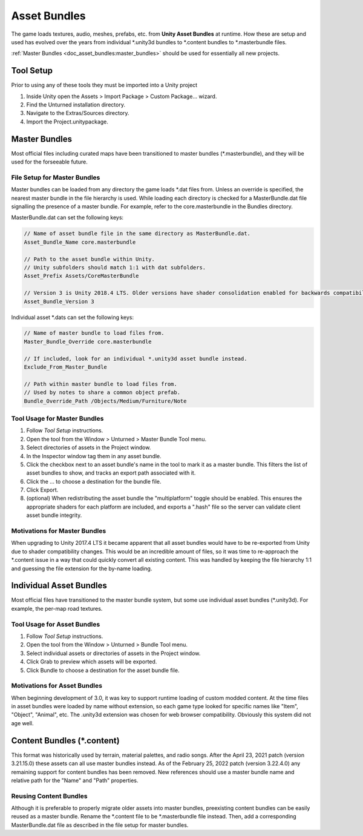 .. _doc_asset_bundles:

Asset Bundles
=============

The game loads textures, audio, meshes, prefabs, etc. from **Unity Asset Bundles** at runtime. How these are setup and used has evolved over the years from individual
\*.unity3d bundles to
\*.content bundles to
\*.masterbundle files.

:ref:`Master Bundles <doc_asset_bundles:master_bundles>` should be used for essentially all new projects.

Tool Setup
----------

Prior to using any of these tools they must be imported into a Unity project

#. Inside Unity open the Assets > Import Package > Custom Package... wizard.
#. Find the Unturned installation directory.
#. Navigate to the Extras/Sources directory.
#. Import the Project.unitypackage.

.. _doc_asset_bundles:master_bundles:

Master Bundles
--------------

Most official files including curated maps have been transitioned to master bundles (\*.masterbundle), and they will be used for the forseeable future.

File Setup for Master Bundles
`````````````````````````````

Master bundles can be loaded from any directory the game loads \*.dat files from. Unless an override is specified, the nearest master bundle in the file hierarchy is used. While loading each directory is checked for a MasterBundle.dat file signalling the presence of a master bundle. For example, refer to the core.masterbundle in the Bundles directory.

MasterBundle.dat can set the following keys:

.. code-block:: cs
	
	// Name of asset bundle file in the same directory as MasterBundle.dat.
	Asset_Bundle_Name core.masterbundle

	// Path to the asset bundle within Unity.
	// Unity subfolders should match 1:1 with dat subfolders.
	Asset_Prefix Assets/CoreMasterBundle

	// Version 3 is Unity 2018.4 LTS. Older versions have shader consolidation enabled for backwards compatibility.
	Asset_Bundle_Version 3

Individual asset \*.dats can set the following keys:

.. code-block:: cs
	
	// Name of master bundle to load files from.
	Master_Bundle_Override core.masterbundle

	// If included, look for an individual *.unity3d asset bundle instead.
	Exclude_From_Master_Bundle

	// Path within master bundle to load files from.
	// Used by notes to share a common object prefab.
	Bundle_Override_Path /Objects/Medium/Furniture/Note

Tool Usage for Master Bundles
`````````````````````````````

1. Follow *Tool Setup* instructions.
2. Open the tool from the Window > Unturned > Master Bundle Tool menu.
3. Select directories of assets in the Project window.
4. In the Inspector window tag them in any asset bundle.
5. Click the checkbox next to an asset bundle's name in the tool to mark it as a master bundle. This filters the list of asset bundles to show, and tracks an export path associated with it.
6. Click the ... to choose a destination for the bundle file.
7. Click Export.
8. (optional) When redistributing the asset bundle the "multiplatform" toggle should be enabled. This ensures the appropriate shaders for each platform are included, and exports a ".hash" file so the server can validate client asset bundle integrity.

Motivations for Master Bundles
``````````````````````````````

When upgrading to Unity 2017.4 LTS it became apparent that all asset bundles would have to be re-exported from Unity due to shader compatibility changes. This would be an incredible amount of files, so it was time to re-approach the \*.content issue in a way that could quickly convert all existing content. This was handled by keeping the file hierarchy 1:1 and guessing the file extension for the by-name loading.

Individual Asset Bundles
------------------------

Most official files have transitioned to the master bundle system, but some use individual asset bundles (\*.unity3d). For example, the per-map road textures.

Tool Usage for Asset Bundles
````````````````````````````

1. Follow *Tool Setup* instructions.
2. Open the tool from the Window > Unturned > Bundle Tool menu.
3. Select individual assets or directories of assets in the Project window.
4. Click Grab to preview which assets will be exported.
5. Click Bundle to choose a destination for the asset bundle file.

Motivations for Asset Bundles
`````````````````````````````

When beginning development of 3.0, it was key to support runtime loading of custom modded content. At the time files in asset bundles were loaded by name without extension, so each game type looked for specific names like "Item", "Object", "Animal", etc. The .unity3d extension was chosen for web browser compatibility. Obviously this system did not age well.

Content Bundles (\*.content)
----------------------------

.. deprecated:: 3.22.4.0

This format was historically used by terrain, material palettes, and radio songs. After the April 23, 2021 patch (version 3.21.15.0) these assets can all use master bundles instead. As of the February 25, 2022 patch (version 3.22.4.0) any remaining support for content bundles has been removed. New references should use a master bundle name and relative path for the "Name" and "Path" properties.

Reusing Content Bundles
```````````````````````

Although it is preferable to properly migrate older assets into master bundles, preexisting content bundles can be easily reused as a master bundle. Rename the
\*.content file to be
\*.masterbundle file instead. Then, add a corresponding MasterBundle.dat file as described in the file setup for master bundles.
